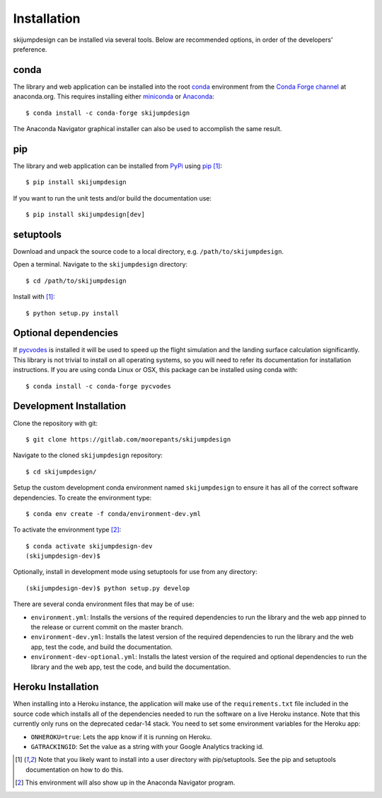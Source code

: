 .. _install:

============
Installation
============

skijumpdesign can be installed via several tools. Below are recommended
options, in order of the developers' preference.

conda
=====

The library and web application can be installed into the root conda_
environment from the `Conda Forge channel`_ at anaconda.org. This requires
installing either miniconda_ or Anaconda_::

   $ conda install -c conda-forge skijumpdesign

The Anaconda Navigator graphical installer can also be used to accomplish the
same result.

.. _conda: http://conda.io
.. _Conda Forge channel: https://anaconda.org/conda-forge
.. _miniconda: https://conda.io/miniconda.html
.. _anaconda: https://www.anaconda.com/download

pip
===

The library and web application can be installed from PyPi_ using pip_ [1]_::

   $ pip install skijumpdesign

If you want to run the unit tests and/or build the documentation use::

   $ pip install skijumpdesign[dev]

.. _PyPi: http://pypi.org
.. _pip: http://pip.pypa.io

setuptools
==========

Download and unpack the source code to a local directory, e.g.
``/path/to/skijumpdesign``.

Open a terminal. Navigate to the ``skijumpdesign`` directory::

   $ cd /path/to/skijumpdesign

Install with [1]_::

   $ python setup.py install

Optional dependencies
=====================

If pycvodes_ is installed it will be used to speed up the flight simulation and
the landing surface calculation significantly. This library is not trivial to
install on all operating systems, so you will need to refer its documentation
for installation instructions. If you are using conda Linux or OSX, this
package can be installed using conda with::

   $ conda install -c conda-forge pycvodes

.. _pycvodes: https://github.com/bjodah/pycvodes

Development Installation
========================

Clone the repository with git::

   $ git clone https://gitlab.com/moorepants/skijumpdesign

Navigate to the cloned ``skijumpdesign`` repository::

   $ cd skijumpdesign/

Setup the custom development conda environment named ``skijumpdesign`` to
ensure it has all of the correct software dependencies. To create the
environment type::

   $ conda env create -f conda/environment-dev.yml

To activate the environment type [2]_::

   $ conda activate skijumpdesign-dev
   (skijumpdesign-dev)$

Optionally, install in development mode using setuptools for use from any
directory::

   (skijumpdesign-dev)$ python setup.py develop

There are several conda environment files that may be of use:

- ``environment.yml``: Installs the versions of the required
  dependencies to run the library and the web app pinned to the release or
  current commit on the master branch.
- ``environment-dev.yml``: Installs the latest version of the required
  dependencies to run the library and the web app, test the code, and build the
  documentation.
- ``environment-dev-optional.yml``: Installs the latest version of the required
  and optional dependencies to run the library and the web app, test the code,
  and build the documentation.


Heroku Installation
===================

When installing into a Heroku instance, the application will make use of the
``requirements.txt`` file included in the source code which installs all of the
dependencies needed to run the software on a live Heroku instance. Note that
this currently only runs on the deprecated cedar-14 stack. You need to set some
environment variables for the Heroku app:

- ``ONHEROKU=true``: Lets the app know if it is running on Heroku.
- ``GATRACKINGID``: Set the value as a string with your Google Analytics
  tracking id.

.. [1] Note that you likely want to install into a user directory with
   pip/setuptools. See the pip and setuptools documentation on how to do this.
.. [2] This environment will also show up in the Anaconda Navigator program.
